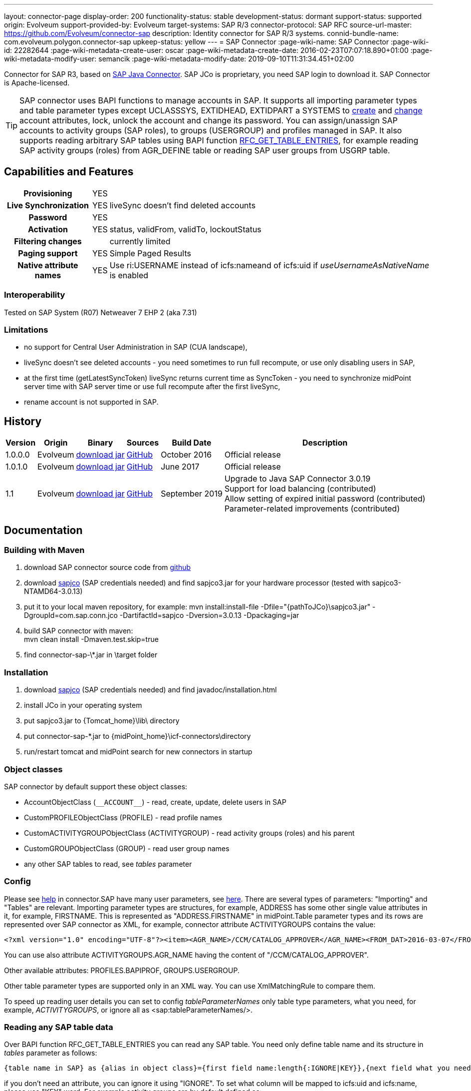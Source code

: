 ---
layout: connector-page
display-order: 200
functionality-status: stable
development-status: dormant
support-status: supported
origin: Evolveum
support-provided-by: Evolveum
target-systems: SAP R/3
connector-protocol: SAP RFC
source-url-master: https://github.com/Evolveum/connector-sap
description: Identity connector for SAP R/3 systems.
connid-bundle-name: com.evolveum.polygon.connector-sap
upkeep-status: yellow
---
= SAP Connector
:page-wiki-name: SAP Connector
:page-wiki-id: 22282644
:page-wiki-metadata-create-user: oscar
:page-wiki-metadata-create-date: 2016-02-23T07:07:18.890+01:00
:page-wiki-metadata-modify-user: semancik
:page-wiki-metadata-modify-date: 2019-09-10T11:31:34.451+02:00

Connector for SAP R3, based on link:https://help.sap.com/saphelp_nwpi711/helpdata/en/48/70792c872c1b5ae10000000a42189c/content.htm[SAP Java Connector].
SAP JCo is proprietary, you need SAP login to download it.
SAP Connector is Apache-licensed.

[TIP]
====
SAP connector uses BAPI functions to manage accounts in SAP.
It supports all importing parameter types and table parameter types except UCLASSSYS, EXTIDHEAD, EXTIDPART a SYSTEMS to link:http://www.sapdatasheet.org/abap/func/BAPI_USER_CREATE1.html[create] and link:http://www.sapdatasheet.org/abap/func/BAPI_USER_CHANGE.html[change] account attributes, lock, unlock the account and change its password.
You can assign/unassign SAP accounts to activity groups (SAP roles), to groups (USERGROUP) and profiles managed in SAP.
It also supports reading arbitrary SAP tables using BAPI function link:http://www.sapdatasheet.org/abap/func/RFC_GET_TABLE_ENTRIES.html[RFC_GET_TABLE_ENTRIES], for example reading SAP activity groups (roles) from AGR_DEFINE table or reading SAP user groups from USGRP table.
====


== Capabilities and Features

[%autowidth,cols="h,1,1"]
|===
| Provisioning
| YES
|

| Live Synchronization
| YES
| liveSync doesn't find deleted accounts

| Password
| YES
|

| Activation
| YES
| status, validFrom, validTo, lockoutStatus

| Filtering changes
|
| currently limited

| Paging support
| YES
| Simple Paged Results

| Native attribute names
| YES
| Use ri:USERNAME instead of icfs:nameand of icfs:uid if _useUsernameAsNativeName_ is enabled

|===

=== Interoperability

Tested on SAP System (R07)  Netweaver 7 EHP 2 (aka 7.31)

=== Limitations

* no support for Central User Administration in SAP (CUA landscape),

* liveSync doesn't see deleted accounts - you need sometimes to run full recompute, or use only disabling users in SAP,

* at the first time (getLatestSyncToken) liveSync returns current time as SyncToken - you need to synchronize midPoint server time with SAP server time or use full recompute after the first liveSync,

* rename account is not supported in SAP.


== History

[%autowidth]
|===
| Version | Origin | Binary | Sources | Build Date | Description

| 1.0.0.0
| Evolveum
| link:http://nexus.evolveum.com/nexus/content/repositories/releases/com/evolveum/polygon/connector-sap/1.0.0.0/connector-sap-1.0.0.0.jar[download jar]
| link:https://github.com/Evolveum/connector-sap/tree/v1.0.0.0[GitHub]
| October 2016
| Official release


| 1.0.1.0
| Evolveum
| link:http://nexus.evolveum.com/nexus/content/repositories/releases/com/evolveum/polygon/connector-sap/1.0.1.0/connector-sap-1.0.1.0.jar[download jar]
| link:https://github.com/Evolveum/connector-sap/tree/v1.0.1.0[GitHub]
| June 2017
| Official release


| 1.1
| Evolveum
| link:http://nexus.evolveum.com/nexus/content/repositories/releases/com/evolveum/polygon/connector-sap/1.1/connector-sap-1.1.jar[download jar]
| link:https://github.com/Evolveum/connector-sap/tree/v1.1[GitHub]
| September 2019
| Upgrade to Java SAP Connector 3.0.19 +
Support for load balancing (contributed) +
Allow setting of expired initial password (contributed) +
Parameter-related improvements (contributed)

|===


== Documentation


=== Building with Maven

. download SAP connector source code from link:https://github.com/Evolveum/connector-sap[github]

. download link:https://websmp102.sap-ag.de/connectors[sapjco] (SAP credentials needed) and find sapjco3.jar for your hardware processor (tested with sapjco3-NTAMD64-3.0.13)

. put it to your local maven repository, for example: mvn install:install-file -Dfile="\{pathToJCo}\sapjco3.jar" -DgroupId=com.sap.conn.jco -DartifactId=sapjco -Dversion=3.0.13 -Dpackaging=jar

. build SAP connector with maven:  +
mvn clean install -Dmaven.test.skip=true

. find connector-sap-\*.jar in \target folder

=== Installation


. download link:https://websmp102.sap-ag.de/connectors[sapjco] (SAP credentials needed) and find javadoc/installation.html

. install JCo in your operating system

. put sapjco3.jar to \{Tomcat_home}\lib\ directory

. put connector-sap-*.jar to \{midPoint_home}\icf-connectors\directory

. run/restart tomcat and midPoint search for new connectors in startup


=== Object classes

SAP connector by default support these object classes:

* AccountObjectClass (`pass:[__ACCOUNT__]`) - read, create, update, delete users in SAP

* CustomPROFILEObjectClass (PROFILE) - read profile names

* CustomACTIVITYGROUPObjectClass (ACTIVITYGROUP) - read activity groups (roles) and his parent

* CustomGROUPObjectClass (GROUP) - read user group names

* any other SAP tables to read, see _tables_ parameter


=== Config

Please see link:https://raw.githubusercontent.com/Evolveum/connector-sap/master/src/main/resources/com/evolveum/polygon/connector/sap/Messages.properties[help] in connector.SAP have many user parameters, see link:http://www.sapdatasheet.org/abap/func/BAPI_USER_CREATE.html[here]. There are several types of parameters: "Importing" and "Tables" are relevant.
Importing parameter types are structures, for example, ADDRESS has some other single value attributes in it, for example, FIRSTNAME. This is represented as "ADDRESS.FIRSTNAME" in midPoint.Table parameter types and its rows are represented over SAP connector as XML, for example, connector attribute ACTIVITYGROUPS contains the value:

[source]
----
<?xml version="1.0" encoding="UTF-8"?><item><AGR_NAME>/CCM/CATALOG_APPROVER</AGR_NAME><FROM_DAT>2016-03-07</FROM_DAT><TO_DAT>9999-12-31</TO_DAT><AGR_TEXT>Role for Content Approver</AGR_TEXT><ORG_FLAG></ORG_FLAG></item>
----

You can use also attribute ACTIVITYGROUPS.AGR_NAME having the content of "/CCM/CATALOG_APPROVER".

Other available attributes: PROFILES.BAPIPROF, GROUPS.USERGROUP.

Other table parameter types are supported only in an XML way.
You can use XmlMatchingRule to compare them.

To speed up reading user details you can set to config _tableParameterNames_ only table type parameters, what you need, for example, _ACTIVITYGROUPS_, or ignore all as <sap:tableParameterNames/>.

=== Reading any SAP table data

Over BAPI function RFC_GET_TABLE_ENTRIES you can read any SAP table.
You need only define table name and its structure in _tables_ parameter as follows:

[source]
----
{table name in SAP} as {alias in object class}={first field name:length{:IGNORE|KEY}},{next field what you need...}
----

if you don't need an attribute, you can ignore it using "IGNORE".
To set what column will be mapped to icfs:uid and icfs:name, please use "KEY" word.
For example activity groups are by default defined as:

[source]
----
AGR_DEFINE as ACTIVITYGROUP=MANDT:3:IGNORE,AGR_NAME:30:KEY,PARENT_AGR:30
----

You could find fields names and lengths for example link:http://www.sapdatasheet.org/abap/tabl/AGR_DEFINE.html[here] (for ARG_DEFINE).

Data are returned by SAP as fixed width with no delimiter, so you must define all field names and their length in order to parse them correctly.

If you update _tableParameterNames_ or tables connector parameters via midpoint Configuration -> Repository objects, please delete <schema> section before saving it in order to generate new schema.

=== SAP permissions

The following table contains all SAP permissions required for all use cases.
Detailed permissions for each Use Case are shown in Use Cases section.

[%autowidth]
|===
| Authorization Object | Field | Value

.3+| S_RFC
| ACTVT
| 16

| RFC_NAME
| BAPT, BFHV, DDIF_FIELDINFO_GET, RFC1, SDIFRUNTIME, SUSE, SUSO, SU_USER, SYST

| RFC_TYPE
| FUGR


.3+| S_RFC
| ACTVT
| 16

| RFC_NAME
| PASSWORD_FORMAL_CHECK

| RFC_TYPE
| FUNC

| S_TCODE
| TCD
| SU01


.2+| S_TABU_NAM
| ACTVT
| 03

| TABLE
| AGR_DEFINE, USGRP


.2+| S_USER_AGR
| ACTVT
| 02

| ACT_GROUP
| * (may be restricted to specific values)


.2+| S_USER_GRP
| ACTVT
| 01, 02, 03, 05, 06, 22, 78

| CLASS
| * (may be restricted to specific values)


.2+| S_USER_PRO
| ACTVT
| 22

| PROFILE
| * (may be restricted to specific values)

|===


=== Use Cases

The following table contains typical use cases, a list of related BAPI functions, and SAP permissions needed for these use cases.
See also _testBapiFunctionPermission_.

Column RFC Name contains the RFC_NAME which must be permitted in Authorization object S_RFC for RFC_TYPE FUGR (see table above)

[%autowidth]
|===
| Use cases | Functions | RFC Authorisation | Additional Authorisations

| test connection
| `JCoDestination.ping()`
| SYST
|


| search and list SAP accounts
| BAPI_USER_GETLIST

BAPI_USER_GET_DETAIL

| SU_USER
a|

[%autowidth]
!===
3+h! S_USER_GRP

h! Field
h! Value
h! Comment

! ACTVT
! 03
! Display

! CLASS
! *
!  may be restricted to specific value

!===


| create, update, delete account +
assign/unassign group
| BAPI_USER_CREATE1

BAPI_USER_CHANGE

BAPI_USER_DELETE

| SU_USER
a|

[%autowidth]
!===
3+h! S_USER_GRP

h! Field
h! Value
h! Comment

! ACTVT
! 01 +
02 +
05 +
06 +
78
! Create or generate +
Change +
Lock +
Delete +
Assign

! CLASS
! *
!  may be restricted to specific value

!===

| use transaction to create and update account +
when config _useTransaction_=true
| BAPI_TRANSACTION_COMMIT

BAPI_TRANSACTION_ROLLBACK
| BAPT
|

| lock/unlock account
| BAPI_USER_LOCK

BAPI_USER_UNLOCK
| SU_USER
a|

[%autowidth]
!===
3+h! S_USER_GRP

h! Field
h! Value
h! Comment

! ACTVT
! 05
! Lock

! CLASS
! *
!  may be restricted to specific value

!===

| assign/unassign activity groups
| BAPI_USER_ACTGROUPS_ASSIGN
| SU_USER
a|

[%autowidth]
!===
3+h! S_USER_GRP

h! Field
h! Value
h! Comment

! ACTVT
! 22
! Enter, Include, Assign

! CLASS
! *
!  may be restricted to specific value

!===

[%autowidth]
!===
3+h! S_USER_AGR

h! Field
h! Value
h! Comment

! ACTVT
! 02
! Change

! ACT_GROUP
! *
! May be  restricted to specific values

!===


| assign/unassign profiles
| BAPI_USER_PROFILES_ASSIGN
| SU_USER
a|

[%autowidth]
!===
3+h! S_USER_GRP

h! Field
h! Value
h! Comment

! ACTVT
! 22
! Enter, Include, Assign

! CLASS
! *
!  may be restricted to specific value

!===

[%autowidth]
!===
3+h! S_USER_PRO

h! Field
h! Value
h! Comment

! ACTVT
! 22
! Enter, Include, Assign

! PROFILE
! *
! May be  restricted to specific values

!===


| change password

when config _changePasswordAtNextLogon_=false

check password

| SUSR_USER_CHANGE_PASSWORD_RFC

SUSR_GENERATE_PASSWORD

SUSR_LOGIN_CHECK_RFC, PASSWORD_FORMAL_CHECK

| SUSO

SUSE

SDIFRUNTIME

DDIF_FIELDINFO_GET

a|
[%autowidth]
!===
3+h! S_RFC

h! Field
h! Value
h! Comment

! RFC_NAME
! PASSWORD_FORMAL_CHECK
!

! RFC_TYPE
! FUNC
!

!===


| read any SAP table, see config _tables_ (activity groups, user groups)
| RFC_GET_TABLE_ENTRIES
| RFC1
a|
[%autowidth]
!===
3+h! S_TABU_NAME

h! Field
h! Value
h! Comment

! ACTVT
! 03
! Display

! TABLE
! AGR_DEFINE +
USGRP +
*
! Activity groups +
User groups +
any table (to be restricted as required)

!===


| read profile
| BAPI_HELPVALUES_GET
| BFHV
a|

| read additional account login info: +
LAST_LOGON_DATE, LOCK_STATUS, PASSWORD_STATUS

when config sap.config.alsoReadLoginInfo=true

| SUSR_GET_ADMIN_USER_LOGIN_INFO
| SUSO
a|
[%autowidth]
!===
3+h! S_TCODE

h! Field
h! Value
h! Comment

! TCD
! SU01
! Display

!===

|===


== Resource Examples

Please see samples in link:https://github.com/Evolveum/midpoint-samples/tree/master/samples/resources/sap[Github].

link:https://github.com/Evolveum/midpoint-samples/tree/master/samples/resources/sap/sap-medium.xml[sap-medium.xml] contains a sample to create/read account in/from SAP with roles (activity groups) as RoleType.
To use it, please also import link:https://github.com/Evolveum/midpoint-samples/tree/master/samples/resources/sap/role-activity-group-metarole.xml[role-activity-group-metarole.xml], link:https://github.com/Evolveum/midpoint-samples/tree/master/samples/resources/sap/object-template-role.xml[object-template-role.xml] (SAP ActivityGroup metarole assignment mapping is enough), enable it and import roles from sap over link:https://github.com/Evolveum/midpoint-samples/tree/master/samples/resources/sap/task-import-activity-groups.xml[task-import-activity-groups.xml].

link:https://github.com/Evolveum/midpoint-samples/tree/master/samples/resources/sap/sap-advanced.xml[sap-advanced.xml]contains a sample to create/read the account in/from SAP with roles (activity groups) and also with profiles and groups as OrgType. In this sample uniqueness of names are solved with name prefixes 'r:' (role), 'p:' (profile) and 'g:' (group). Please import all files from the appropriate folder and run all import tasks.

In subdirectory assignment, you see a similar sample as in sap-advanced, but when you import account from SAP, you also import assigned SAP roles, profiles and groups to extension attributes what you see in extension-sap.xsd. From this new attributes over enabled object-template-org.xml is created assignment to appropirate OrgType (roles, profiles and groups).


== Using Encryption / SAP SNC

This Section is under "heavy" work in progress.

If you deploy the connector without SNC the communication between SAP and Midpoint is not encrypted.
To use a Secure High encrypted Connection you have to use SAP SNC.
Here is a short list what you have to do:

[source]
----
The tomcat must use same user as we create the pse file.pse file is generated as follows. to get the tools you have to downlaod them from SAP.

extract sapcrypto file on midpoint system under a common directory we use /staging/

[root@midpoint sapryptolib]# ls -ltr /staging/sapcryptolib
total 3876
-rwxrwxrwx 1 root root 2361998 Apr  7 16:11 libsapcrypto.so
-rwxrwxrwx 1 root root      26 Apr  7 16:11 sapcrypto.lst
-rwxrwxrwx 1 root root   20720 Apr  7 16:11 sapgenpse
drwxr-xr-x 2 root root    4096 Jul  6 11:23 sec
-rwxr-xr-x 1 root root 1436445 Jul 19 15:25 sapjco3.jar

generate the snc pse/certs for the user which you use to connect to the sap system

sapgenpse get_pse -p MIDPOINTSNC -x <PW> "<DN>"
sapgenpse seclogin -p MIDPOINTSNC -x <PW>

It´s important to execute the following command as the same user that runs Midpoint:

sapgenpse export_own_cert -o <filename> -p SAPSNCS -x <PW>

On your SAP System, export the own cert of the SAP System and import it into the PSE on the MIDPOINT Server.
You can do this via SAP GUI (Transaction STRUST) or like above:

sapgenpse export_own_cert -o <Filename> -p SAPSNCS -x <PW>

Import the MIDPOINT Cert into SAP and vice versa

sapgenpse maintain_pk -a <certfile> -x <PW>


Tomcat need to find the right libs , put this also in the startupscript of tomcat

export LD_LIBRARY_PATH=/staging/sapryptolib/:$LD_LIBRARY_PATH
export SNC_LIB=/staging/sapryptolib
export SECUDIR=/staging/sapryptolib/sec
----